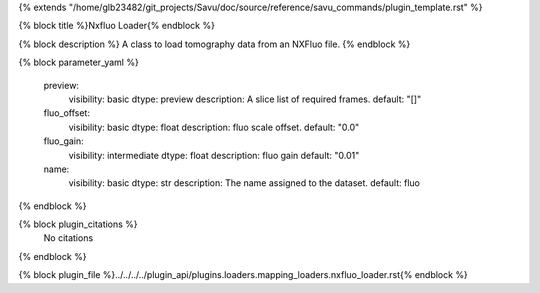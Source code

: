 {% extends "/home/glb23482/git_projects/Savu/doc/source/reference/savu_commands/plugin_template.rst" %}

{% block title %}Nxfluo Loader{% endblock %}

{% block description %}
A class to load tomography data from an NXFluo file. 
{% endblock %}

{% block parameter_yaml %}

        preview:
            visibility: basic
            dtype: preview
            description: A slice list of required frames.
            default: "[]"
        
        fluo_offset:
            visibility: basic
            dtype: float
            description: fluo scale offset.
            default: "0.0"
        
        fluo_gain:
            visibility: intermediate
            dtype: float
            description: fluo gain
            default: "0.01"
        
        name:
            visibility: basic
            dtype: str
            description: The name assigned to the dataset.
            default: fluo
        
{% endblock %}

{% block plugin_citations %}
    No citations
{% endblock %}

{% block plugin_file %}../../../../plugin_api/plugins.loaders.mapping_loaders.nxfluo_loader.rst{% endblock %}
